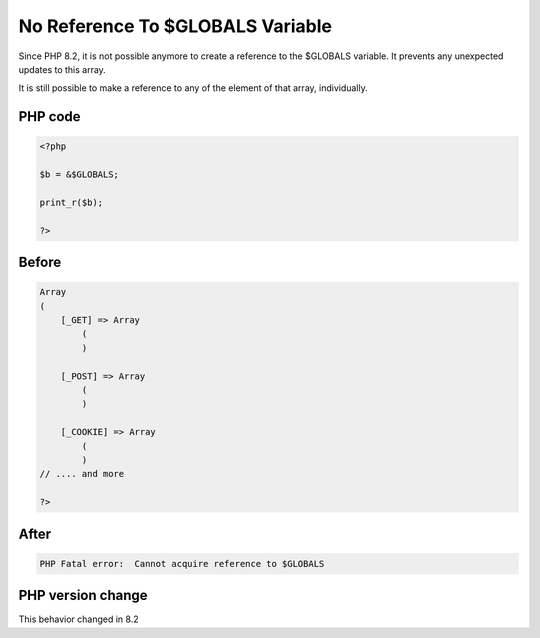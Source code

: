.. _`no-reference-to-$globals-variable`:

No Reference To $GLOBALS Variable
=================================
.. meta::
	:description:
		No Reference To $GLOBALS Variable: Since PHP 8.
	:twitter:card: summary_large_image
	:twitter:site: @exakat
	:twitter:title: No Reference To $GLOBALS Variable
	:twitter:description: No Reference To $GLOBALS Variable: Since PHP 8
	:twitter:creator: @exakat
	:twitter:image:src: https://php-changed-behaviors.readthedocs.io/en/latest/_static/logo.png
	:og:image: https://php-changed-behaviors.readthedocs.io/en/latest/_static/logo.png
	:og:title: No Reference To $GLOBALS Variable
	:og:type: article
	:og:description: Since PHP 8
	:og:url: https://php-tips.readthedocs.io/en/latest/tips/NoReferenceToGLOBALS.html
	:og:locale: en

Since PHP 8.2, it is not possible anymore to create a reference to the $GLOBALS variable. It prevents any unexpected updates to this array.



It is still possible to make a reference to any of the element of that array, individually.



PHP code
________
.. code-block:: php

   <?php
   
   $b = &$GLOBALS;
   
   print_r($b);
   
   ?>

Before
______
.. code-block:: output

   Array
   (
       [_GET] => Array
           (
           )
   
       [_POST] => Array
           (
           )
   
       [_COOKIE] => Array
           (
           )
   // .... and more
   
   ?>

After
______
.. code-block:: output

   PHP Fatal error:  Cannot acquire reference to $GLOBALS


PHP version change
__________________
This behavior changed in 8.2


